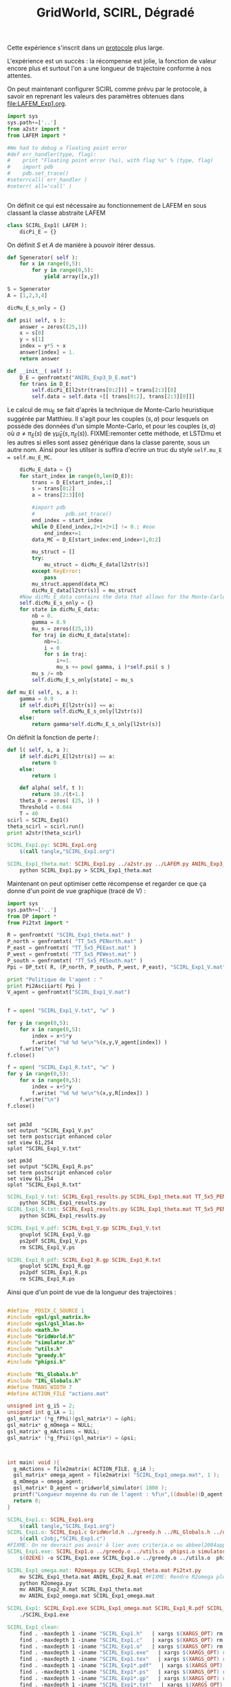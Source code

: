 #+TITLE: GridWorld, SCIRL, Dégradé

Cette expérience s'inscrit dans un [[file:../Protocoles.org][protocole]] plus large.

L'expérience est un succès : la récompense est jolie, la fonction de valeur encore plus et surtout l'on a une longueur de trajectoire conforme à nos attentes.

On peut maintenant configurer SCIRL comme prévu par le protocole, à savoir en reprenant les valeurs des paramètres obtenues dans [[file:LAFEM_Exp1.org]].

    #+begin_src python :tangle SCIRL_Exp1.py
import sys
sys.path+=['..']
from a2str import *
from LAFEM import *

#We had to debug a floating point error
#def err_handler(type, flag):
#    print "Floating point error (%s), with flag %s" % (type, flag)
#    import pdb
#    pdb.set_trace()
#seterrcall( err_handler )
#seterr( all='call' )


    #+end_src
    
      On définit ce qui est nécessaire au fonctionnement de LAFEM en sous classant la classe abstraite LAFEM
      #+begin_src python :tangle SCIRL_Exp1.py
class SCIRL_Exp1( LAFEM ):
    dicPi_E = {}

      #+end_src

      On définit $S$ et $A$ de manière à pouvoir itérer dessus.
    #+begin_src python :tangle SCIRL_Exp1.py
    def Sgenerator( self ):
        for x in range(0,5):
            for y in range(0,5):
                yield array([x,y])

    S = Sgenerator
    A = [1,2,3,4]
    #+end_src
      #+begin_src python :tangle SCIRL_Exp1.py
    dicMu_E_s_only = {}

    def psi( self, s ):
        answer = zeros((25,1))
        x = s[0]
        y = s[1]
        index = y*5 + x
        answer[index] = 1.
        return answer

    def __init__( self ):
        D_E = genfromtxt("ANIRL_Exp3_D_E.mat")
        for trans in D_E:
            self.dicPi_E[l2str(trans[0:2])] = trans[2:3][0]
            self.data = self.data +[[ trans[0:2], trans[2:3][0]]]
      #+end_src      

      Le calcul de mu_E se fait d'après la technique de Monte-Carlo heuristique suggérée par Matthieu. Il s'agit pour les couples $(s,a)$ pour lesquels on possède des données d'un simple Monte-Carlo, et pour les couples $(s,a)$ où $a \neq \pi_E(s)$ de $\gamma \hat\mu_E(s,\pi_E(s))$.
FIXME:remonter cette méthode, et LSTDmu et les autres si elles sont assez générique dans la classe parente, sous un autre nom. Ainsi pour les utilser is suffira d'ecrire un truc du style =self.mu_E = self.mu_E_MC=.

      #+begin_src python :tangle SCIRL_Exp1.py
        dicMu_E_data = {}
        for start_index in range(0,len(D_E)):
            trans = D_E[start_index,:]
            s = trans[0:2]
            a = trans[2:3][0]

            #import pdb
            #          pdb.set_trace()
            end_index = start_index
            while D_E[end_index,2+1+2+1] != 0.: #eoe
                end_index+=1
            data_MC = D_E[start_index:end_index+1,0:2]
            
            mu_struct = []
            try:
                mu_struct = dicMu_E_data[l2str(s)]
            except KeyError:
                pass
            mu_struct.append(data_MC)
            dicMu_E_data[l2str(s)] = mu_struct
        #Now dicMu_E_data contains the data that allows for the Monte-Carlo computation
        self.dicMu_E_s_only = {}
        for state in dicMu_E_data:
            nb = 0.
            gamma = 0.9
            mu_s = zeros((25,1))
            for traj in dicMu_E_data[state]:
                nb+=1.
                i = 0
                for s in traj:
                    i+=1.
                    mu_s += pow( gamma, i )*self.psi( s )
            mu_s /= nb
            self.dicMu_E_s_only[state] = mu_s

    def mu_E( self, s, a ):
        gamma = 0.9
        if self.dicPi_E[l2str(s)] == a:
            return self.dicMu_E_s_only[l2str(s)]
        else:
            return gamma*self.dicMu_E_s_only[l2str(s)]

      #+end_src      
    On définit la fonction de perte $l$ :
    #+begin_src python :tangle SCIRL_Exp1.py
    def l( self, s, a ):
        if self.dicPi_E[l2str(s)] == a:
            return 0
        else:
            return 1

    #+end_src
    
    
      #+begin_src python :tangle SCIRL_Exp1.py
    def alpha( self, t ):
        return 10./(t+1.)
    theta_0 = zeros( (25, 1) )
    Threshold = 0.044
    T = 40
scirl = SCIRL_Exp1()
theta_scirl = scirl.run()
print a2str(theta_scirl)

      #+end_src
#+srcname: SCIRL_Exp1_make
#+begin_src makefile
SCIRL_Exp1.py: SCIRL_Exp1.org
	$(call tangle,"SCIRL_Exp1.org")

SCIRL_Exp1_theta.mat: SCIRL_Exp1.py ../a2str.py ../LAFEM.py ANIRL_Exp3_D_E.mat
	python SCIRL_Exp1.py > SCIRL_Exp1_theta.mat

#+end_src

Maintenant on peut optimiser cette récompense et regarder ce que ça donne d'un point de vue graphique (tracé de V) :

     #+begin_src python :tangle SCIRL_Exp1_results.py
import sys
sys.path+=['..']
from DP import *
from Pi2txt import *

R = genfromtxt( "SCIRL_Exp1_theta.mat" )
P_north = genfromtxt( "TT_5x5_PENorth.mat" )
P_east = genfromtxt( "TT_5x5_PEEast.mat" )
P_west = genfromtxt( "TT_5x5_PEWest.mat" )
P_south = genfromtxt( "TT_5x5_PESouth.mat" )
Ppi = DP_txt( R, (P_north, P_south, P_west, P_east), "SCIRL_Exp1_V.mat" )

print "Politique de l'agent : "
print Pi2Asciiart( Ppi )
V_agent = genfromtxt("SCIRL_Exp1_V.mat")


f = open( "SCIRL_Exp1_V.txt", "w" )

for y in range(0,5):
    for x in range(0,5):
        index = x+5*y
        f.write( "%d %d %e\n"%(x,y,V_agent[index]) )
    f.write("\n")
f.close()

f = open( "SCIRL_Exp1_R.txt", "w" )
for y in range(0,5):
    for x in range(0,5):
        index = x+5*y
        f.write( "%d %d %e\n"%(x,y,R[index]) )
    f.write("\n")
f.close()


     #+end_src
#+begin_src gnuplot :tangle SCIRL_Exp1_V.gp
set pm3d
set output "SCIRL_Exp1_V.ps"
set term postscript enhanced color
set view 61,254
splot "SCIRL_Exp1_V.txt"
#+end_src

#+begin_src gnuplot :tangle SCIRL_Exp1_R.gp
set pm3d
set output "SCIRL_Exp1_R.ps"
set term postscript enhanced color
set view 61,254
splot "SCIRL_Exp1_R.txt"
#+end_src

#+srcname: SCIRL_Exp1_make
#+begin_src makefile
SCIRL_Exp1_V.txt: SCIRL_Exp1_results.py SCIRL_Exp1_theta.mat TT_5x5_PENorth.mat TT_5x5_PESouth.mat TT_5x5_PEWest.mat TT_5x5_PEEast.mat
	python SCIRL_Exp1_results.py
SCIRL_Exp1_R.txt: SCIRL_Exp1_results.py SCIRL_Exp1_theta.mat TT_5x5_PENorth.mat TT_5x5_PESouth.mat TT_5x5_PEWest.mat TT_5x5_PEEast.mat
	python SCIRL_Exp1_results.py

SCIRL_Exp1_V.pdf: SCIRL_Exp1_V.gp SCIRL_Exp1_V.txt
	gnuplot SCIRL_Exp1_V.gp
	ps2pdf SCIRL_Exp1_V.ps
	rm SCIRL_Exp1_V.ps

SCIRL_Exp1_R.pdf: SCIRL_Exp1_R.gp SCIRL_Exp1_R.txt
	gnuplot SCIRL_Exp1_R.gp
	ps2pdf SCIRL_Exp1_R.ps
	rm SCIRL_Exp1_R.ps

#+end_src

Ainsi que d'un point de vue de la longueur des trajectoires :
#+begin_src c :tangle SCIRL_Exp1.c :main no

#define _POSIX_C_SOURCE 1
#include <gsl/gsl_matrix.h>
#include <gsl/gsl_blas.h>
#include <math.h>
#include "GridWorld.h"
#include "simulator.h"
#include "utils.h"
#include "greedy.h"
#include "phipsi.h"

#include "RL_Globals.h"
#include "IRL_Globals.h"
#define TRANS_WIDTH 7
#define ACTION_FILE "actions.mat"

unsigned int g_iS = 2;
unsigned int g_iA = 1;
gsl_matrix* (*g_fPhi)(gsl_matrix*) = &phi;
gsl_matrix* g_mOmega = NULL;
gsl_matrix* g_mActions = NULL; 
gsl_matrix* (*g_fPsi)(gsl_matrix*) = &psi;



int main( void ){
  g_mActions = file2matrix( ACTION_FILE, g_iA );
  gsl_matrix* omega_agent = file2matrix( "SCIRL_Exp1_omega.mat", 1 );
  g_mOmega = omega_agent;
  gsl_matrix* D_agent = gridworld_simulator( 1000 );
  printf("Longueur moyenne du run de l'agent : %f\n",((double)(D_agent->size1))/1000.);
  return 0;
}

#+end_src

#+srcname: SCIRL_Exp1_make
#+begin_src makefile
SCIRL_Exp1.c: SCIRL_Exp1.org
	$(call tangle,"SCIRL_Exp1.org")
SCIRL_Exp1.o: SCIRL_Exp1.c GridWorld.h ../greedy.h ../RL_Globals.h ../utils.h  phipsi.h simulator.h ../LSTDmu.h ../IRL_Globals.h ../ANIRL.h ../LSPI.h
	$(call c2obj,"SCIRL_Exp1.c")
#FIXME: On ne devrait pas avoir à lier avec criteria.o ou abbeel2004apprenticeship.o
SCIRL_Exp1.exe: SCIRL_Exp1.o ../greedy.o ../utils.o  phipsi.o simulator.o
	$(O2EXE) -o SCIRL_Exp1.exe SCIRL_Exp1.o ../greedy.o ../utils.o  phipsi.o simulator.o

SCIRL_Exp1_omega.mat: R2omega.py SCIRL_Exp1_theta.mat Pi2txt.py
	mv SCIRL_Exp1_theta.mat ANIRL_Exp2_R.mat #FIXME: Rendre R2omega plus générique pour ne plus avoir à faire ça
	python R2omega.py
	mv ANIRL_Exp2_R.mat SCIRL_Exp1_theta.mat
	mv ANIRL_Exp2_omega.mat SCIRL_Exp1_omega.mat

SCIRL_Exp1: SCIRL_Exp1.exe SCIRL_Exp1_omega.mat SCIRL_Exp1_R.pdf SCIRL_Exp1_V.pdf
	./SCIRL_Exp1.exe

#+end_src


  #+srcname: SCIRL_Exp1_clean_make
  #+begin_src makefile
SCIRL_Exp1_clean:
	find . -maxdepth 1 -iname "SCIRL_Exp1.h"   | xargs $(XARGS_OPT) rm
	find . -maxdepth 1 -iname "SCIRL_Exp1.c"   | xargs $(XARGS_OPT) rm 
	find . -maxdepth 1 -iname "SCIRL_Exp1.o"   | xargs $(XARGS_OPT) rm
	find . -maxdepth 1 -iname "SCIRL_Exp1.exe"   | xargs $(XARGS_OPT) rm
	find . -maxdepth 1 -iname "SCIRL_Exp1.tex"   | xargs $(XARGS_OPT) rm
	find . -maxdepth 1 -iname "SCIRL_Exp1*.pdf"   | xargs $(XARGS_OPT) rm
	find . -maxdepth 1 -iname "SCIRL_Exp1*.ps"   | xargs $(XARGS_OPT) rm
	find . -maxdepth 1 -iname "SCIRL_Exp1*.gp"   | xargs $(XARGS_OPT) rm
	find . -maxdepth 1 -iname "SCIRL_Exp1*.txt"   | xargs $(XARGS_OPT) rm
	find . -maxdepth 1 -iname "SCIRL_Exp1*.py"   | xargs $(XARGS_OPT) rm
	find . -maxdepth 1 -iname "SCIRL_Exp1_*.mat"   | xargs $(XARGS_OPT) rm
	find . -maxdepth 1 -iname "SCIRL_Exp1_LSTDmu*"   | xargs $(XARGS_OPT) rm
  #+end_src

